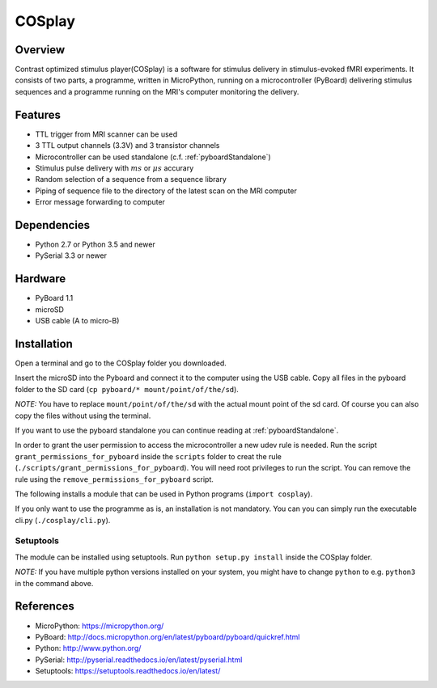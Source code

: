 =======
COSplay
=======

Overview
========

Contrast optimized stimulus player(COSplay) is a software for stimulus delivery in
stimulus-evoked fMRI experiments. It consists of two parts,
a programme, written in MicroPython, running on a microcontroller (PyBoard) delivering stimulus sequences
and a programme running on the MRI's computer monitoring the delivery.

Features
========

- TTL trigger from MRI scanner can be used
- 3 TTL output channels (3.3V) and 3 transistor channels
- Microcontroller can be used standalone (c.f. :ref:`pyboardStandalone`)
- Stimulus pulse delivery with  :math:`ms` or :math:`\mu s` accurary
- Random selection of a sequence from a sequence library
- Piping of sequence file to the directory of the latest scan on the MRI computer
- Error message forwarding to computer

Dependencies
============

- Python 2.7 or Python 3.5 and newer
- PySerial 3.3 or newer

Hardware
========

- PyBoard 1.1
- microSD
- USB cable (A to micro-B)

Installation
============

Open a terminal and go to the COSplay folder you downloaded.

Insert the microSD into the Pyboard and connect it to the computer using the USB cable.
Copy all files in the pyboard folder to the SD card (``cp pyboard/* mount/point/of/the/sd``).

*NOTE:* You have to replace  ``mount/point/of/the/sd`` with the actual mount point of the sd card.
Of course you can also copy the files without using the terminal.

If you want to use the pyboard standalone you can continue reading at :ref:`pyboardStandalone`.

In order to grant the user permission to access the microcontroller a new udev rule is needed.
Run the script ``grant_permissions_for_pyboard`` inside the ``scripts`` folder to creat the rule (``./scripts/grant_permissions_for_pyboard``).
You will need root privileges to run the script. You can remove the rule using the ``remove_permissions_for_pyboard`` script.

The following installs a module that can be used in Python programs (``import cosplay``).

If you only want to use the programme as is, an installation is not mandatory. 
You can you can simply run the executable cli.py (``./cosplay/cli.py``).

Setuptools
----------

The module can be installed using setuptools.
Run ``python setup.py install`` inside the COSplay folder.

*NOTE:* If you have multiple python versions installed on your system,
you might have to change ``python`` to e.g. ``python3`` in the command above.

References
==========
* MicroPython: https://micropython.org/
* PyBoard: http://docs.micropython.org/en/latest/pyboard/pyboard/quickref.html
* Python: http://www.python.org/
* PySerial: http://pyserial.readthedocs.io/en/latest/pyserial.html
* Setuptools: https://setuptools.readthedocs.io/en/latest/
